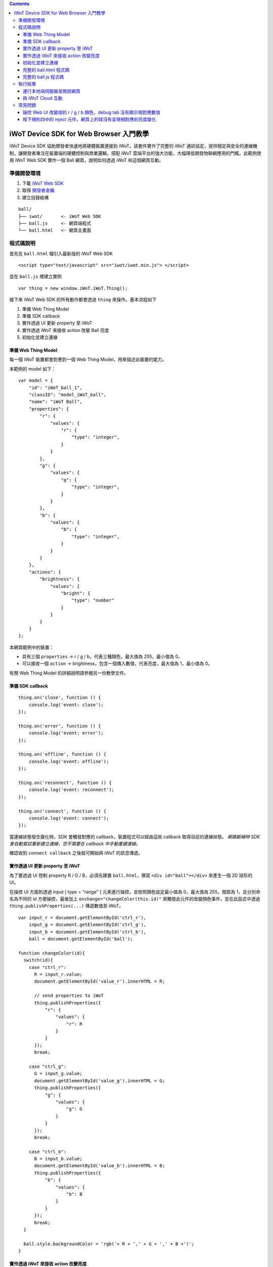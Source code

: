 .. contents::

iWoT Device SDK for Web Browser 入門教學
========================================

iWoT Device SDK 協助開發者快速地將硬體裝置連接到 iWoT。該套件實作了完整的 iWoT 通訊協定，提供穩定與安全的連線機制，讓開發者專注在裝置端的硬體控制與商業邏輯，搭配 iWoT 雲端平台的強大功能，大幅降低開發物聯網應用的門檻。此範例使用 iWoT Web SDK 實作一個 Ball 網頁，說明如何透過 iWoT 和這個網頁互動。

準備開發環境
------------

1. 下載 `iWoT Web SDK <https://dev.iwot.io/#/web/sdks>`_
2. 取得 `開發者金鑰 <https://dev.iwot.io/#/web/sdks>`_
3. 建立目錄結構

::

    ball/
    ├── iwot/       <- iWoT Web SDK
    ├── ball.js     <- 網頁端程式
    └── ball.html   <- 網頁主畫面

程式碼說明
----------

首先在 ``ball.html`` 檔引入最新版的 iWoT Web SDK

::

    <script type="text/javascript" src="iwot/iwot.min.js"> </script>

並在 ``ball.js`` 裡建立實例

::

    var thing = new window.iWoT.iWoT.Thing();

接下來 iWoT Web SDK 的所有動作都會透過 ``thing`` 來操作。基本流程如下

1. 準備 Web Thing Model
2. 準備 SDK callback
3. 實作透過 UI 更新 property 至 iWoT
4. 實作透過 iWoT 來接收 action 改變 Ball 亮度
5. 初始化並建立連線

準備 Web Thing Model
~~~~~~~~~~~~~~~~~~~~

每一個 iWoT 裝置都會對應到一個 Web Thing Model，用來描述此裝置的能力。

本範例的 model 如下：

::

    var model = {
        "id": "iWoT_ball_1",
        "classID": "model_iWoT_ball",
        "name": "iWoT Ball",
        "properties": {
            "r": {
                "values": {
                    "r": {
                        "type": "integer",
                    }
                }
            },
            "g": {
                "values": {
                    "g": {
                        "type": "integer",
                    }
                }
            },
            "b": {
                "values": {
                    "b": {
                        "type": "integer",
                    }
                }
            }
        },
        "actions": {
            "brightness": {
                "values": {
                    "bright": {
                        "type": "number"
                    }
                }
            }
        }
    };

本網頁範例中的裝置：

-  具有三個 ``properties`` -> r / g / b，代表三種顏色，最大值為 255，最小值為 0。
-  可以接收一個 ``action`` -> brightness，包含一個傳入數值，代表亮度，最大值為 1，最小值為 0。

有關 Web Thing Model 的詳細說明請參閱另一份教學文件。

準備 SDK callback
~~~~~~~~~~~~~~~~~

::

    thing.on('close', function () {
        console.log('event: close');
    });

    thing.on('error', function () {
        console.log('event: error');
    });

    thing.on('offline', function () {
        console.log('event: offline');
    });

    thing.on('reconnect', function () {
        console.log('event: reconnect');
    });

    thing.on('connect', function () {
        console.log('event: connect');
    });

當連線狀態發生變化時，SDK 會觸發對應的 callback，裝置程式可以經由這些 callback 取得目前的連線狀態。 *網路斷線時 SDK 會自動嘗試重新建立連線，您不需要在 callback 中手動重建連線。*

確認收到 ``connect callback`` 之後就可開始與 iWoT 的訊息傳遞。

實作透過 UI 更新 property 至 iWoT
~~~~~~~~~~~~~~~~~~~~~~~~~~~~~~~~~

為了要透過 UI 控制 property R / G / B，必須先建置 ``ball.html``，撰寫 ``<div id="ball"></div>`` 來產生一個 2D 球形的 UI。

在操控 UI 方面則透過 input [ type = "range" ] 元素進行操控，並依照顏色設定最小值為 0，最大值為 255，間距為 1，且分別命名為不同的 id 方便操控，最後加上 ``onchange="changeColor(this.id)"`` 來觸發此元件的改變顏色事件，並在此函式中透過 ``thing.publishProperties(...)`` 傳遞數值至 iWoT。

::

    var input_r = document.getElementById('ctrl_r'),
        input_g = document.getElementById('ctrl_g'),
        input_b = document.getElementById('ctrl_b'),
        ball = document.getElementById('ball');

    function changeColor(id){
      switch(id){
        case "ctrl_r":
          R = input_r.value;
          document.getElementById('value_r').innerHTML = R;

          // send properties to iWoT
          thing.publishProperties({
              "r": {
                  "values": {
                      "r": R
                  }
              }
          });
          break;

        case "ctrl_g":
          G = input_g.value;
          document.getElementById('value_g').innerHTML = G;
          thing.publishProperties({
              "g": {
                  "values": {
                      "g": G
                  }
              }
          });
          break;

        case "ctrl_b":
          B = input_b.value;
          document.getElementById('value_b').innerHTML = B;
          thing.publishProperties({
              "b": {
                  "values": {
                      "b": B
                  }
              }
          });
          break;
      }

      ball.style.backgroundColor = 'rgb('+ R + ',' + G + ',' + B +')';
    }

實作透過 iWoT 來接收 action 改變亮度
~~~~~~~~~~~~~~~~~~~~~~~~~~~~~~~~~~~~

要讓網頁接收從 iWoT 送出的訊息，需撰寫 action handler 進行後續的處理工作，本範例會針對此裝置的亮度進行調整，訊息方向由 iWoT 的規則引擎傳遞至本範例的裝置上。

::

    function actionHandler(action, done) {
        if(action.brightness !== undefined){
            Brightness = action.brightness.values.bright;
            document.getElementById('ball').style.filter = 'brightness(' + Brightness + ')';    
            document.getElementById('value_brightness').innerHTML = Brightness;
            done();
        }
    }

當外部呼叫 action 時，會交給 ``action handler`` 去處理。所有的 action 都交由同一個 ``action handler`` 處理，因此要判別觸發哪一個 action ，透過判別式 ``if(action.brightness !== undefined)`` 來確認是否為 ``brightness`` 的 action ，收到後可以取得傳入值： ``action.brightness.values.bright`` ，最後必須呼叫 ``done()`` 通知 iWoT 此 action 已執行完畢。

初始化並建立連線
~~~~~~~~~~~~~~~~

上述的 model、callback 和相關 handler 準備好之後就可以進行初始化並建立連線

::

    thing.init({
        model: JSON.parse(JSON.stringify(model)),
        accessKey: '[your_access_key]',
        secretKey: '[your_secret_key]',
        host: 'dev.iwot.io'
    }, function (err) {
        if (!err) {
            thing.connect({
                actionsHandler: actionHandler,
            });
        }
    });

``accessKey`` 跟 ``secretKey`` 請填入一開始準備開發環境時取得的 *開發者金鑰*。 ``host`` 預設為 *dev.iwot.io* ，如果您使用的 iWoT 為私有雲或特殊客製化版本，請填入對應的 iWoT server 位址。

初始化成功之後呼叫 ``thing.connect()`` 並傳入前一節準備的 action handler。

完整的 ball.html 程式碼
~~~~~~~~~~~~~~~~~~~~~~~

::

    <!DOCTYPE html>
    <html lang="zh-tw">
    <head>
        <meta charset="UTF-8">
        <title>iWoT Javascript Web Browser SDK Tutorial (with RGB ball UI)</title>
        <style>
            body{
              padding-top: 12px;
              padding-left: 12px;
              line-height: 1.5em;
            }
            input{
                display: inline-block;
                vertical-align: middle;
                width: 200px;
                height: 20px;
            }
            #ball{
                width: 80px;
                height: 80px;
                border-radius: 50%;
                background: rgb(0,0,0);
                filter: brightness(1);
                margin-bottom: 16px;
            }
        </style>
    </head>
    <body>
        <div id="ball"></div>
        <div class="control_panel">

            <div>Red</div>
            <input type="range" min="0" max="255" step="1" id="ctrl_r" value="0" onchange="changeColor(this.id)">
            <span id="value_r">0</span>

            <div>Green</div>
            <input type="range" min="0" max="255" step="1" id="ctrl_g" value="0" onchange="changeColor(this.id)">
            <span id="value_g">0</span>

            <div>Blue</div>
            <input type="range" min="0" max="255" step="1" id="ctrl_b" value="0" onchange="changeColor(this.id)">
            <span id="value_b">0</span>

            <div>
              <span>Brightness:</span>
              <span id="value_brightness">1</span>
            </div>

        </div>
        <script type="text/javascript" src="iwot/iwot.min.js"></script>
        <script type="text/javascript" src="ball.js"></script>
    </body>
    </html>

完整的 ball.js 程式碼
~~~~~~~~~~~~~~~~~~~~~

::

    var input_r = document.getElementById('ctrl_r'),
        input_g = document.getElementById('ctrl_g'),
        input_b = document.getElementById('ctrl_b'),
        ball = document.getElementById('ball');

    var R = 0,G = 0,B = 0,Brightness = 1;

    var thing = new window.IWoT.IWoT.Thing();

    var model = {
          "id": "iWoT_ball_1",
          "classID": "Module_iWoT_ball",
          "name": "iWoT Ball",
          "properties": {
            "r": {
                "values": {
                    "r": {
                        "type": "integer"
                    }
                }
            },
            "g": {
                "values": {
                    "g": {
                        "type": "integer"
                    }
                }
            },
            "b": {
                "values": {
                    "b": {
                        "type": "integer"
                    }
                }
            }
        },
        "actions": {
            "brightness": {
                "values": {
                    "bright": {
                        "type": "number"
                    }
                }
            }
        }
    };

    thing.on('close', function () {
        console.log('event: close');
    });

    thing.on('error', function () {
        console.log('event: error');
    });

    thing.on('offline', function () {
        console.log('event: offline');
    });

    thing.on('reconnect', function () {
        console.log('event: reconnect');
    });

    thing.on('connect', function () {
        console.log('event: connect');
    });

    thing.init({
        model: JSON.parse(JSON.stringify(model)),
        accessKey: '[your_access_key]',
        secretKey: '[your_secret_key]',
        host: 'dev.iwot.io'
    }, function (err) {
        if (!err) {
            thing.connect({
                 action: actionHandler
              });
        }
    });

    function actionHandler(action, done) {
      if(action.brightness !== undefined){
          Brightness = action.brightness.values.bright;
          ball.style.filter = 'brightness(' + Brightness + ')';  
          document.getElementById('value_brightness').innerHTML = Brightness;
          done();
        }
    }

    // change ball color and send properties to iWoT when UI has moved
    function changeColor(id){
      switch(id){
        case "ctrl_r":
          R = input_r.value;
          document.getElementById('value_r').innerHTML = R;
          thing.publishProperties({
              "r": {
                  "values": {
                      "r": R
                  }
              }
          });
          break;

        case "ctrl_g":
          G = input_g.value;
          document.getElementById('value_g').innerHTML = G;
          thing.publishProperties({
              "g": {
                  "values": {
                      "g": G
                  }
              }
          });
          break;

        case "ctrl_b":
          B = input_b.value;
          document.getElementById('value_b').innerHTML = B;
          thing.publishProperties({
              "b": {
                  "values": {
                      "b": B
                  }
              }
          });
          break;
      }

      ball.style.backgroundColor = 'rgb('+ R + ',' + G + ',' + B +')';
    }

執行結果
--------

運行本地端伺服器並開啟網頁
~~~~~~~~~~~~~~~~~~~~~~~~~~

本範例需透過本地端伺服器開啟 ``ball.html``，開啟網頁後如下圖所呈現的畫面：

|ball預設呈現畫面|

與 iWoT Cloud 互動
~~~~~~~~~~~~~~~~~~

登入 `iWoT <https://dev.iwot.io>`_，可以看到此裝置已上線

|裝置已連線|

進入 Global Rule Engine

|進入規則引擎|

建立規則一，設定裝置當 ``property r`` 有更新時就顯示在 debug 頁籤上。debug 頁籤在 Rule Engine 畫面右邊。規則若有任何調整，需按下部署按鈕，異動過的規則才會生效。

|建立規則一|

建立規則二，同規則一的操作方式，顯示 ``property g`` 值在 debug 頁籤上。

|建立規則二|

建立規則三，同規則一的操作方式，顯示 ``property b`` 值在 debug 頁籤上。

|建立規則三|

建立規則四，測試 ``action brightness``。

|建立規則四|

按下 inject 元件後，iWoT 呼叫 ``actionHandler()`` 並傳入 action 物件，其中 bright 參數值為 ``0.2``，並將球的亮度調整為此數值。

常見問題
--------

操控 Web UI 改變球的 r / g / b 顏色，debug tab 沒有顯示相對應數值
~~~~~~~~~~~~~~~~~~~~~~~~~~~~~~~~~~~~~~~~~~~~~~~~~~~~~~~~~~~~~~~~~

確認規則一至三是否已照上次教學文件正確設定。請注意，因為是 property changed 事件，必須選擇 Apply To one thing 並指定 iWoT\_Ball\_1。如正常輸出數值應呈現如下圖：

|輸出範本|

按下規則四中的 inject 元件，網頁上的球沒有呈現相對應的亮度變化
~~~~~~~~~~~~~~~~~~~~~~~~~~~~~~~~~~~~~~~~~~~~~~~~~~~~~~~~~~~~~~

確認規則四的 iWoT\_Thing 元件已依照上述教學文件正確設定。

.. |ball預設呈現畫面| image:: https://raw.githubusercontent.com/iwotdev/sdk_tutorial/master/web_sdk/images/1.png
.. |裝置已連線| image:: https://raw.githubusercontent.com/iwotdev/sdk_tutorial/master/web_sdk/images/2.png
.. |進入規則引擎| image:: https://raw.githubusercontent.com/iwotdev/sdk_tutorial/master/web_sdk/images/3.png
.. |建立規則一| image:: https://raw.githubusercontent.com/iwotdev/sdk_tutorial/master/web_sdk/images/4.png
.. |建立規則二| image:: https://raw.githubusercontent.com/iwotdev/sdk_tutorial/master/web_sdk/images/5.png
.. |建立規則三| image:: https://raw.githubusercontent.com/iwotdev/sdk_tutorial/master/web_sdk/images/6.png
.. |建立規則四| image:: https://raw.githubusercontent.com/iwotdev/sdk_tutorial/master/web_sdk/images/7.png
.. |輸出範本| image:: https://raw.githubusercontent.com/iwotdev/sdk_tutorial/master/web_sdk/images/8.png

